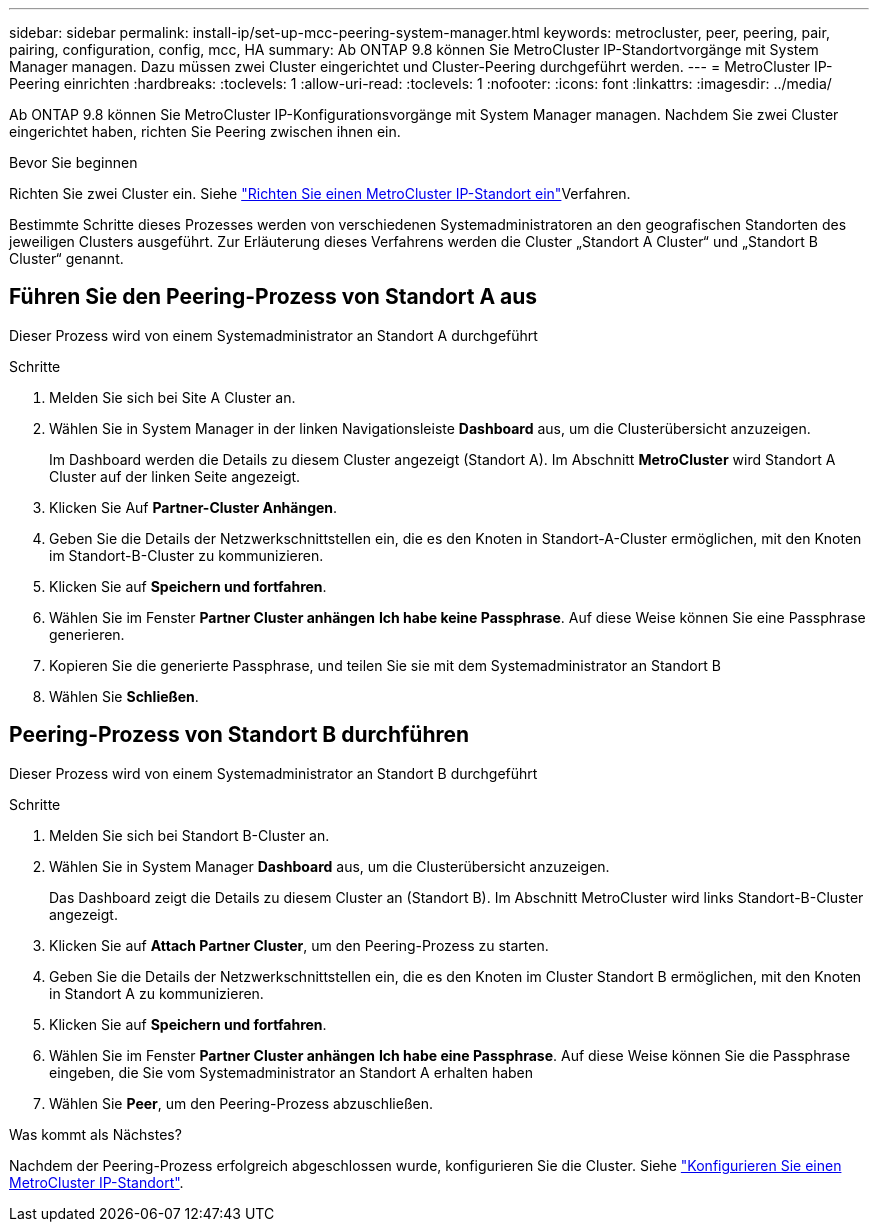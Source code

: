 ---
sidebar: sidebar 
permalink: install-ip/set-up-mcc-peering-system-manager.html 
keywords: metrocluster, peer, peering, pair, pairing, configuration, config, mcc, HA 
summary: Ab ONTAP 9.8 können Sie MetroCluster IP-Standortvorgänge mit System Manager managen. Dazu müssen zwei Cluster eingerichtet und Cluster-Peering durchgeführt werden. 
---
= MetroCluster IP-Peering einrichten
:hardbreaks:
:toclevels: 1
:allow-uri-read: 
:toclevels: 1
:nofooter: 
:icons: font
:linkattrs: 
:imagesdir: ../media/


[role="lead"]
Ab ONTAP 9.8 können Sie MetroCluster IP-Konfigurationsvorgänge mit System Manager managen. Nachdem Sie zwei Cluster eingerichtet haben, richten Sie Peering zwischen ihnen ein.

.Bevor Sie beginnen
Richten Sie zwei Cluster ein. Siehe link:set-up-mcc-site-system-manager.html["Richten Sie einen MetroCluster IP-Standort ein"]Verfahren.

Bestimmte Schritte dieses Prozesses werden von verschiedenen Systemadministratoren an den geografischen Standorten des jeweiligen Clusters ausgeführt. Zur Erläuterung dieses Verfahrens werden die Cluster „Standort A Cluster“ und „Standort B Cluster“ genannt.



== Führen Sie den Peering-Prozess von Standort A aus

Dieser Prozess wird von einem Systemadministrator an Standort A durchgeführt

.Schritte
. Melden Sie sich bei Site A Cluster an.
. Wählen Sie in System Manager in der linken Navigationsleiste *Dashboard* aus, um die Clusterübersicht anzuzeigen.
+
Im Dashboard werden die Details zu diesem Cluster angezeigt (Standort A). Im Abschnitt *MetroCluster* wird Standort A Cluster auf der linken Seite angezeigt.

. Klicken Sie Auf *Partner-Cluster Anhängen*.
. Geben Sie die Details der Netzwerkschnittstellen ein, die es den Knoten in Standort-A-Cluster ermöglichen, mit den Knoten im Standort-B-Cluster zu kommunizieren.
. Klicken Sie auf *Speichern und fortfahren*.
. Wählen Sie im Fenster *Partner Cluster anhängen* *Ich habe keine Passphrase*. Auf diese Weise können Sie eine Passphrase generieren.
. Kopieren Sie die generierte Passphrase, und teilen Sie sie mit dem Systemadministrator an Standort B
. Wählen Sie *Schließen*.




== Peering-Prozess von Standort B durchführen

Dieser Prozess wird von einem Systemadministrator an Standort B durchgeführt

.Schritte
. Melden Sie sich bei Standort B-Cluster an.
. Wählen Sie in System Manager *Dashboard* aus, um die Clusterübersicht anzuzeigen.
+
Das Dashboard zeigt die Details zu diesem Cluster an (Standort B). Im Abschnitt MetroCluster wird links Standort-B-Cluster angezeigt.

. Klicken Sie auf *Attach Partner Cluster*, um den Peering-Prozess zu starten.
. Geben Sie die Details der Netzwerkschnittstellen ein, die es den Knoten im Cluster Standort B ermöglichen, mit den Knoten in Standort A zu kommunizieren.
. Klicken Sie auf *Speichern und fortfahren*.
. Wählen Sie im Fenster *Partner Cluster anhängen* *Ich habe eine Passphrase*. Auf diese Weise können Sie die Passphrase eingeben, die Sie vom Systemadministrator an Standort A erhalten haben
. Wählen Sie *Peer*, um den Peering-Prozess abzuschließen.


.Was kommt als Nächstes?
Nachdem der Peering-Prozess erfolgreich abgeschlossen wurde, konfigurieren Sie die Cluster. Siehe link:configure-mcc-site-system-manager.html["Konfigurieren Sie einen MetroCluster IP-Standort"].
